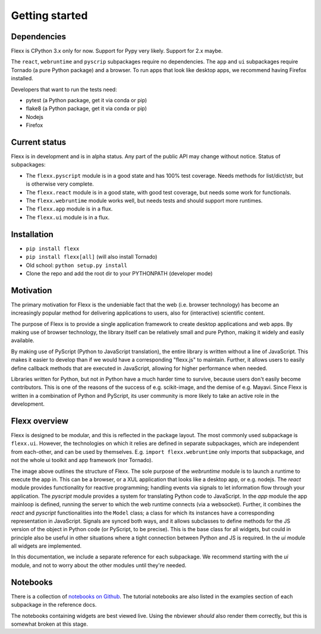 ---------------
Getting started
---------------


Dependencies
------------

Flexx is CPython 3.x only for now. Support for Pypy very likely. Support
for 2.x maybe.

The ``react``, ``webruntime`` and ``pyscrip`` subpackages require no
dependencies. The ``app`` and ``ui`` subpackages require Tornado (a
pure Python package) and a browser. To run apps that look like desktop
apps, we recommend having Firefox installed.

Developers that want to run the tests need:

* pytest (a Python package, get it via conda or pip)
* flake8 (a Python package, get it via conda or pip)
* Nodejs
* Firefox


Current status
--------------

Flexx is in development and is in alpha status. Any part of the public
API may change without notice. Status of subpackages:
   
* The ``flexx.pyscript`` module is in a good state and has 100% test
  coverage. Needs methods for list/dict/str, but is otherwise very
  complete.
* The ``flexx.react`` module is in a good state, with good test
  coverage, but needs some work for functionals. 
* The ``flexx.webruntime`` module works well, but needs
  tests and should support more runtimes. 
* The ``flexx.app`` module is in a flux.
* The ``flexx.ui`` module is in a flux.


Installation
------------

* ``pip install flexx``
* ``pip install flexx[all]``  (will also install Tornado)
* Old school: ``python setup.py install``
* Clone the repo and add the root dir to your PYTHONPATH (developer mode)


Motivation
----------

The primary motivation for Flexx is the undeniable fact that the web
(i.e. browser technology) has become an increasingly popular method for
delivering applications to users, also for (interactive) scientific
content.

The purpose of Flexx is to provide a single application framework to
create desktop applications and web apps. By making use of browser
technology, the library itself can be relatively small and pure Python,
making it widely and easily available.

By making use of PyScript (Python to JavaScript translation), the entire
library is written without a line of JavaScript. This makes it easier
to develop than if we would have a corresponding "flexx.js" to maintain.
Further, it allows users to easily define callback methods that are
executed in JavaScript, allowing for higher performance when needed.

Libraries written for Python, but not *in* Python have a much harder
time to survive, because users don't easily become contributors. This
is one of the reasons of the success of e.g. scikit-image, and the
demise of e.g. Mayavi. Since Flexx is written in a combination of Python
and PyScript, its user community is more likely to take an active role
in the development.


Flexx overview
--------------

Flexx is designed to be modular, and this is reflected in the package
layout. The most commonly used subpackage is ``flexx.ui``. However, the
technologies on which it relies are defined in separate subpackages,
which are independent from each-other, and can be used by themselves.
E.g. ``import flexx.webruntime`` only imports that subpackage, and not
the whole ui toolkit and app framework (nor Tornado).

.. image:: overview.svg

The image above outlines the structure of Flexx. The sole purpose of
the *webruntime* module is to launch a runtime to execute the app in.
This can be a browser, or a XUL application that looks like a desktop
app, or e.g. nodejs.
The *react* module provides functionality for reactive programming;
handling events via signals to let information flow through your
application.
The *pyscript* module provides a system for translating Python code to
JavaScript.
In the *app* module the app mainloop is defined, running the server to
which the web runtime connects (via a websocket). Further, it combines
the *react* and *pyscript* functionalities into the ``Model`` class;
a class for which its instances have a corresponding representation in
JavaScript. Signals are synced both ways, and it allows subclasses
to define methods for the JS version of the object in Python code (or
PyScript, to be precise). This is the base class for all widgets, but
could in principle also be useful in other situations where a tight
connection between Python and JS is required.
In the *ui* module all widgets are implemented.

In this documentation, we include a separate reference for each
subpackage. We recommend starting with the *ui* module, and not to worry
about the other modules until they're needed.

Notebooks
---------

There is a collection of 
`notebooks on Github <https://github.com/zoofIO/flexx-notebooks>`_.
The tutorial notebooks are also listed in the examples section of each
subpackage in the reference docs.

The notebooks containing widgets are best viewed live. Using the
nbviewer *should* also render them correctly, but this is somewhat
broken at this stage.
